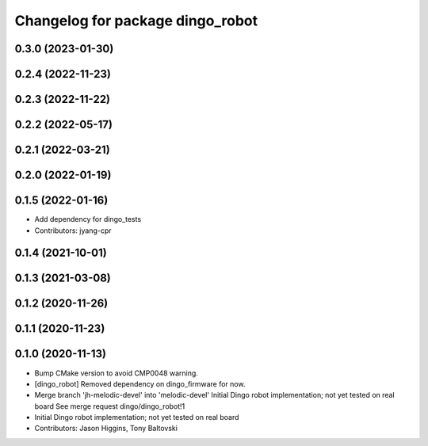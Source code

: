 ^^^^^^^^^^^^^^^^^^^^^^^^^^^^^^^^^
Changelog for package dingo_robot
^^^^^^^^^^^^^^^^^^^^^^^^^^^^^^^^^

0.3.0 (2023-01-30)
------------------

0.2.4 (2022-11-23)
------------------

0.2.3 (2022-11-22)
------------------

0.2.2 (2022-05-17)
------------------

0.2.1 (2022-03-21)
------------------

0.2.0 (2022-01-19)
------------------

0.1.5 (2022-01-16)
------------------
* Add dependency for dingo_tests
* Contributors: jyang-cpr

0.1.4 (2021-10-01)
------------------

0.1.3 (2021-03-08)
------------------

0.1.2 (2020-11-26)
------------------

0.1.1 (2020-11-23)
------------------

0.1.0 (2020-11-13)
------------------
* Bump CMake version to avoid CMP0048 warning.
* [dingo_robot] Removed dependency on dingo_firmware for now.
* Merge branch 'jh-melodic-devel' into 'melodic-devel'
  Initial Dingo robot implementation; not yet tested on real board
  See merge request dingo/dingo_robot!1
* Initial Dingo robot implementation; not yet tested on real board
* Contributors: Jason Higgins, Tony Baltovski
